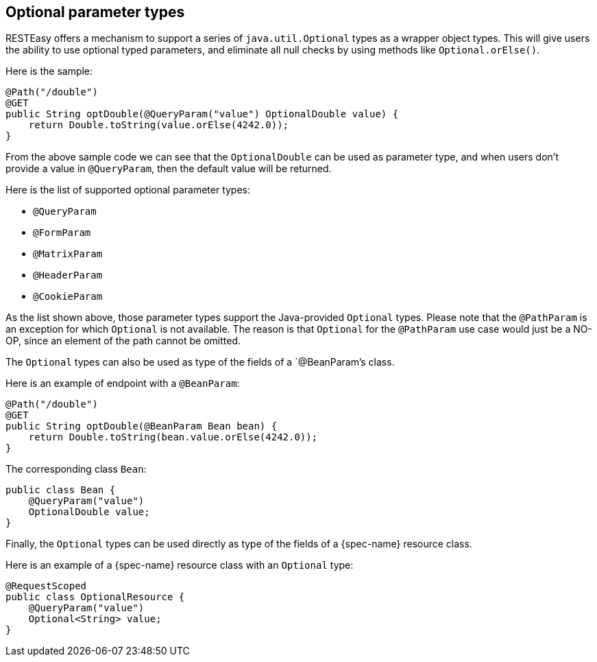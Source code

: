 [[_optionalparam]]
== Optional parameter types

RESTEasy offers a mechanism to support a series of `java.util.Optional` types as a wrapper object types.
This will give users the ability to use optional typed parameters, and eliminate all null checks by using methods like
`Optional.orElse()`.

Here is the sample:

[source,java]
----
@Path("/double")
@GET
public String optDouble(@QueryParam("value") OptionalDouble value) {
    return Double.toString(value.orElse(4242.0));
}
----

From the above sample code we can see that the `OptionalDouble` can be used as parameter type, and when users don't
provide a value in `@QueryParam`, then the default value will be returned.

Here is the list of supported optional parameter types: 

* `@QueryParam`
* `@FormParam`
* `@MatrixParam`
* `@HeaderParam`
* `@CookieParam`

As the list shown above, those parameter types support the Java-provided `Optional` types.
Please note that the `@PathParam` is an exception for which `Optional` is not available.
The reason is that `Optional` for the `@PathParam` use case would just be a NO-OP, since an element of the path cannot be omitted. 

The `Optional` types can also be used as type of the fields of a `@BeanParam`'s class.

Here is an example of endpoint with a `@BeanParam`:

[source,java]
----
@Path("/double")
@GET
public String optDouble(@BeanParam Bean bean) {
    return Double.toString(bean.value.orElse(4242.0));
}
----

The corresponding class `Bean`:

[source,java]
----
public class Bean {
    @QueryParam("value")
    OptionalDouble value;
}
----

Finally, the `Optional` types can be used directly as type of the fields of a {spec-name} resource class.

Here is an example of a {spec-name} resource class with an `Optional` type:

[source,java]
----
@RequestScoped
public class OptionalResource {
    @QueryParam("value")
    Optional<String> value;
}
----